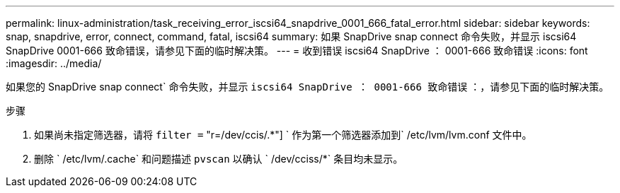 ---
permalink: linux-administration/task_receiving_error_iscsi64_snapdrive_0001_666_fatal_error.html 
sidebar: sidebar 
keywords: snap, snapdrive, error, connect, command, fatal, iscsi64 
summary: 如果 SnapDrive snap connect 命令失败，并显示 iscsi64 SnapDrive 0001-666 致命错误，请参见下面的临时解决策。 
---
= 收到错误 iscsi64 SnapDrive ： 0001-666 致命错误
:icons: font
:imagesdir: ../media/


[role="lead"]
如果您的 SnapDrive snap connect` 命令失败，并显示 `iscsi64 SnapDrive ： 0001-666 致命错误` ：，请参见下面的临时解决策。

.步骤
. 如果尚未指定筛选器，请将 `filter =` "r=/dev/ccis/.*"] ` 作为第一个筛选器添加到` /etc/lvm/lvm.conf 文件中。
. 删除 ` /etc/lvm/.cache` 和问题描述 `pvscan` 以确认 ` /dev/cciss/*` 条目均未显示。

